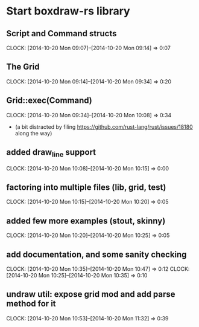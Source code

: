 * Start boxdraw-rs library
** Script and Command structs
   CLOCK: [2014-10-20 Mon 09:07]--[2014-10-20 Mon 09:14] =>  0:07

** The Grid
   CLOCK: [2014-10-20 Mon 09:14]--[2014-10-20 Mon 09:34] =>  0:20

** Grid::exec(Command)
   CLOCK: [2014-10-20 Mon 09:34]--[2014-10-20 Mon 10:08] =>  0:34

   * (a bit distracted by filing 
      https://github.com/rust-lang/rust/issues/18180
      along the way)

** added draw_line support
   CLOCK: [2014-10-20 Mon 10:08]--[2014-10-20 Mon 10:15] =>  0:00

** factoring into multiple files (lib, grid, test)
   CLOCK: [2014-10-20 Mon 10:15]--[2014-10-20 Mon 10:20] =>  0:05

** added few more examples (stout, skinny)
   CLOCK: [2014-10-20 Mon 10:20]--[2014-10-20 Mon 10:25] =>  0:05


** add documentation, and some sanity checking
   CLOCK: [2014-10-20 Mon 10:35]--[2014-10-20 Mon 10:47] =>  0:12
   CLOCK: [2014-10-20 Mon 10:25]--[2014-10-20 Mon 10:35] =>  0:10

** undraw util: expose grid mod and add parse method for it
   CLOCK: [2014-10-20 Mon 10:53]--[2014-10-20 Mon 11:32] =>  0:39

